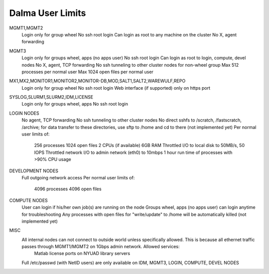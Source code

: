 Dalma User Limits
=================

MGMT1,MGMT2
    Login only for group wheel
    No ssh root login
    Can login as root to any machine on the cluster
    No X, agent forwarding
MGMT3
    Login only for groups wheel, apps (no apps user)
    No ssh root login
    Can login as root to login, compute, devel nodes
    No X, agent, TCP forwarding
    No ssh tunneling to other cluster nodes for non-wheel group
    Max 512 processes per normal user
    Max 1024 open files per normal user
MX1,MX2,MONITOR1,MONITOR2,MONITOR-DB,MOD,SALT1,SALT2,WAREWULF,REPO
    Login only for group wheel
    No ssh root login
    Web interface (if supported) only on https port
SYSLOG,SLURM1,SLURM2,IDM,LICENSE
    Login only for groups wheel, apps
    No ssh root login
LOGIN NODES
    No agent, TCP forwarding
    No ssh tunneling to other cluster nodes
    No direct sshfs to /scratch, /fastscratch, /archive; for data transfer to these directories, use sftp to /home and cd to there (not implemented yet)
    Per normal user limits of:
        256 processes
        1024 open files
        2 CPUs (if available)
        6GB RAM
        Throttled I/O to local disk to 50MB/s, 50 IOPS
        Throttled network I/O to admin network (eth0) to 10mbps
        1 hour run time of processes with >90% CPU usage
DEVELOPMENT NODES
    Full outgoing network access
    Per normal user limits of:
        4096 processes
        4096 open files
COMPUTE NODES
    User can login if his/her own job(s) are running on the node
    Groups wheel, apps (no apps user) can login anytime for troubleshooting
    Any processes with open files for "write/update" to /home will be automatically killed (not implemented yet)
MISC
    All internal nodes can not connect to outside world unless specifically allowed. This is because all ethernet traffic passes through MGMT1/MGMT2 on 1Gbps admin network. Allowed services:
        Matlab license ports on NYUAD library servers
    Full /etc/passwd (with NetID users) are only available on IDM, MGMT3, LOGIN, COMPUTE, DEVEL NODES